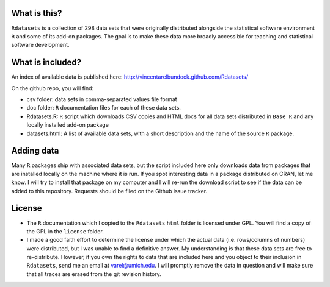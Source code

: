 What is this?
=============

``Rdatasets`` is a collection of 298 data sets that were originally distributed alongside the statistical software environment ``R`` and some of its add-on packages. The goal is to make these data more broadly accessible for teaching and statistical software development. 

What is included?
=================

An index of available data is published here: http://vincentarelbundock.github.com/Rdatasets/ 

On the github repo, you will find: 

* csv folder: data sets in comma-separated values file format
* doc folder: ``R`` documentation files for each of these data sets. 
* Rdatasets.R: ``R`` script which downloads CSV copies and HTML docs for all data sets distributed in ``Base R`` and any locally installed add-on package
* datasets.html: A list of available data sets, with a short description and the name of the source ``R`` package. 

Adding data
===========

Many ``R`` packages ship with associated data sets, but the script included here only downloads data from packages that are installed locally on the machine where it is run. If you spot interesting data in a package distributed on CRAN, let me know. I will try to install that package on my computer and I will re-run the download script to see if the data can be added to this repository. Requests should be filed on the Github issue tracker.  

License
=======

* The ``R`` documentation which I copied to the ``Rdatasets`` ``html`` folder is licensed under GPL. You will find a copy of the GPL in the ``license`` folder. 
* I made a good faith effort to determine the license under which the actual data (i.e. rows/columns of numbers) were distributed, but I was unable to find a definitive answer. My understanding is that these data sets are free to re-distribute. However, if you own the rights to data that are included here and you object to their inclusion in ``Rdatasets``, send me an email at varel@umich.edu. I will promptly remove the data in question and will make sure that all traces are erased from the git revision history. 




